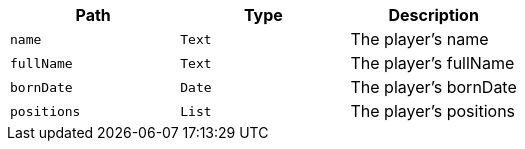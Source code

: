 |===
|Path|Type|Description

|`+name+`
|`+Text+`
|The player's name

|`+fullName+`
|`+Text+`
|The player's fullName

|`+bornDate+`
|`+Date+`
|The player's bornDate

|`+positions+`
|`+List+`
|The player's positions

|===